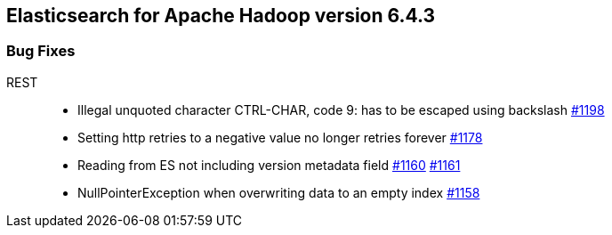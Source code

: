 [[eshadoop-6.4.3]]
== Elasticsearch for Apache Hadoop version 6.4.3

[[bugs-6.4.3]]
=== Bug Fixes
REST::
* Illegal unquoted character ((CTRL-CHAR, code 9)): has to be escaped using backslash
https://github.com/elastic/elasticsearch-hadoop/issues/1198[#1198]
* Setting http retries to a negative value no longer retries forever
https://github.com/elastic/elasticsearch-hadoop/issues/1178[#1178]
* Reading from ES not including version metadata field
https://github.com/elastic/elasticsearch-hadoop/issues/1160[#1160]
https://github.com/elastic/elasticsearch-hadoop/pull/1161[#1161]
* NullPointerException when overwriting data to an empty index
https://github.com/elastic/elasticsearch-hadoop/issues/1158[#1158]
